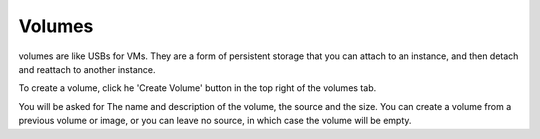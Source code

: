 Volumes
=========

volumes are like USBs for VMs. They are a form of persistent storage that you can attach to an instance, and then detach and reattach to another instance.

.. image:: https://preview.ibb.co/edFR75/volumes.png

To create a volume, click he 'Create Volume' button in the top right of the volumes tab.

.. image:: https://preview.ibb.co/cNVXfQ/createvolume.png

You will be asked for The name and description of the volume, the source and the size. You can create a volume from a previous volume or image, or you can leave no source, in which case the volume will be empty.
